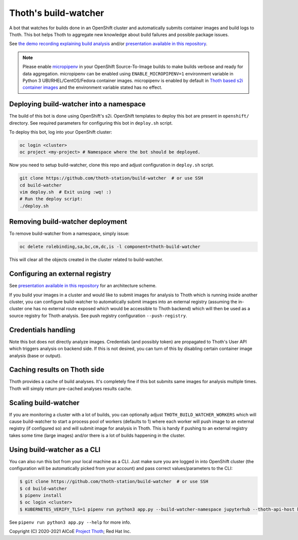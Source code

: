 Thoth's build-watcher
---------------------

A bot that watches for builds done in an OpenShift cluster and automatically
submits container images and build logs to Thoth. This bot helps Thoth to
aggregate new knowledge about build failures and possible package issues.

See `the demo recording explaining build analysis
<https://www.youtube.com/watch?v=bSkjSU0S5vs>`__ and/or `presentation available
in this repository
<https://github.com/thoth-station/build-watcher/blob/master/docs/pres.pdf>`__.

.. note::

  Please enable `micropipenv <https://github.com/thoth-station/micropipenv/>`__
  in your OpenShift Source-To-Image builds to make builds verbose and ready
  for data aggregation. micropipenv can be enabled using ``ENABLE_MICROPIPENV=1``
  environment variable in Python 3 UBI/RHEL/CentOS/Fedora container images.
  micropipenv is enabled by default in `Thoth based s2i container
  images <https://github.com/thoth-station/s2i-thoth>`__ and the environment
  variable stated has no effect.

Deploying build-watcher into a namespace
========================================

The build of this bot is done using OpenShift's s2i. OpenShift templates to
deploy this bot are present in ``openshift/`` directory. See required
parameters for configuring this bot in ``deploy.sh`` script.

To deploy this bot, log into your OpenShift cluster:

.. code-block:: console

  oc login <cluster>
  oc project <my-project> # Namespace where the bot should be deployed.

Now you need to setup build-watcher, clone this repo and adjust configuration
in ``deploy.sh`` script.

.. code-block:: console

  git clone https://github.com/thoth-station/build-watcher  # or use SSH
  cd build-watcher
  vim deploy.sh  # Exit using :wq! :)
  # Run the deploy script:
  ./deploy.sh

Removing build-watcher deployment
=================================

To remove build-watcher from a namespace, simply issue:

.. code-block:: console

  oc delete rolebinding,sa,bc,cm,dc,is -l component=thoth-build-watcher

This will clear all the objects created in the cluster related to
build-watcher.

Configuring an external registry
================================

See `presentation available in this repository
<https://github.com/thoth-station/build-watcher/blob/master/docs/pres.pdf>`__
for an architecture scheme.

If you build your images in a cluster and would like to submit images for
analysis to Thoth which is running inside another cluster, you can configure
build-watcher to automatically submit images into an external registry
(assuming the in-cluster one has no external route exposed which would be
accessible to Thoth backend) which will then be used as a source registry for
Thoth analysis. See push registry configuration ``--push-registry``.

Credentials handling
====================

Note this bot does not directly analyze images. Credentials (and possibly
token) are propagated to Thoth's User API which triggers analysis on
backend side. If this is not desired, you can turn of this by disabling certain
container image analysis (base or output).

Caching results on Thoth side
=============================

Thoth provides a cache of build analyses. It's completely fine if this bot
submits same images for analysis multiple times. Thoth will simply return
pre-cached analyses results cache.

Scaling build-watcher
=====================

If you are monitoring a cluster with a lot of builds, you can optionally adjust
``THOTH_BUILD_WATCHER_WORKERS`` which will cause build-watcher to start a
process pool of workers (defaults to 1) where each worker will push image to an
external registry (if configured so) and will submit image for analysis in
Thoth. This is handy if pushing to an external registry takes some time (large
images) and/or there is a lot of builds happening in the cluster.

Using build-watcher as a CLI
============================

You can also run this bot from your local machine as a CLI. Just make sure you
are logged in into OpenShift cluster (the configuration will be automatically
picked from your account) and pass correct values/parameters to the CLI:

.. code-block:: console

  $ git clone https://github.com/thoth-station/build-watcher  # or use SSH
  $ cd build-watcher
  $ pipenv install
  $ oc login <cluster>
  $ KUBERNETES_VERIFY_TLS=1 pipenv run python3 app.py --build-watcher-namespace jupyterhub --thoth-api-host khemenu.thoth-station.ninja --no-tls-verify --pass-token --no-registry-tls-verify

See ``pipenv run python3 app.py --help`` for more info.

Copyright (C) 2020-2021 AICoE `Project Thoth <http://thoth-station.ninja/>`__; Red Hat Inc.
